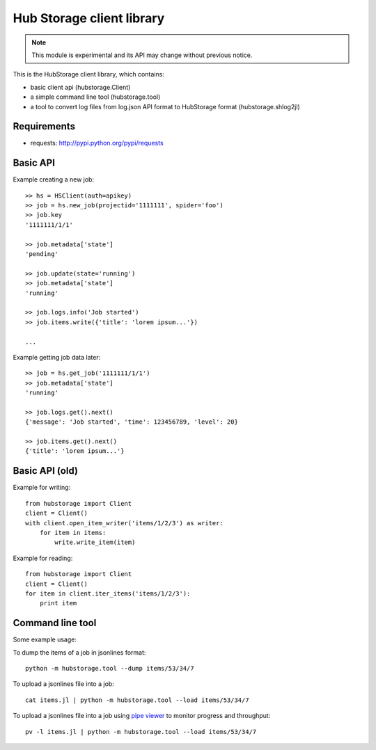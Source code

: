 Hub Storage client library
==========================

.. note:: This module is experimental and its API may change without previous
   notice.

This is the HubStorage client library, which contains:

* basic client api (hubstorage.Client)
* a simple command line tool (hubstorage.tool)
* a tool to convert log files from log.json API format to HubStorage format
  (hubstorage.shlog2jl)

Requirements
------------

* requests: http://pypi.python.org/pypi/requests

Basic API
---------

Example creating a new job::

    >> hs = HSClient(auth=apikey)
    >> job = hs.new_job(projectid='1111111', spider='foo')
    >> job.key
    '1111111/1/1'

    >> job.metadata['state']
    'pending'

    >> job.update(state='running')
    >> job.metadata['state']
    'running'

    >> job.logs.info('Job started')
    >> job.items.write({'title': 'lorem ipsum...'})

    ...

Example getting job data later::

    >> job = hs.get_job('1111111/1/1')
    >> job.metadata['state']
    'running'

    >> job.logs.get().next()
    {'message': 'Job started', 'time': 123456789, 'level': 20}

    >> job.items.get().next()
    {'title': 'lorem ipsum...'}


Basic API (old)
---------------

Example for writing::

    from hubstorage import Client
    client = Client()
    with client.open_item_writer('items/1/2/3') as writer:
        for item in items:
            write.write_item(item)

Example for reading::

    from hubstorage import Client
    client = Client()
    for item in client.iter_items('items/1/2/3'):
        print item

Command line tool
-----------------

Some example usage:

To dump the items of a job in jsonlines format::

    python -m hubstorage.tool --dump items/53/34/7

To upload a jsonlines file into a job::

    cat items.jl | python -m hubstorage.tool --load items/53/34/7

To upload a jsonlines file into a job using `pipe viewer`_ to monitor progress
and throughput::

    pv -l items.jl | python -m hubstorage.tool --load items/53/34/7

.. _pipe viewer: http://www.ivarch.com/programs/pv.shtml

